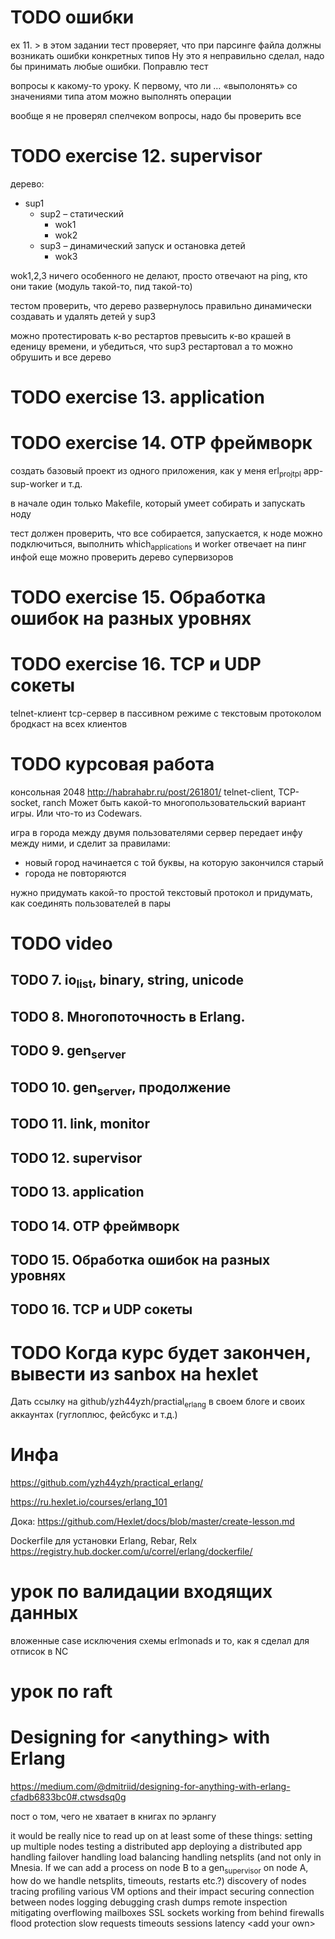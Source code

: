 * TODO ошибки
ex 11.
> в этом задании тест проверяет, что при парсинге файла должны возникать ошибки конкретных типов
Ну это я неправильно сделал, надо бы принимать любые ошибки. Поправлю тест

вопросы к какому-то уроку. К первому, что ли ...
«выполонять»
со значениями типа атом можно выполнять операции

вообще я не проверял спелчеком вопросы, надо бы проверить все



* TODO exercise 12. supervisor
дерево:
- sup1
  - sup2 -- статический
    - wok1
    - wok2
  - sup3 -- динамический запуск и остановка детей
    - wok3

wok1,2,3 ничего особенного не делают, просто отвечают на ping, кто они такие
(модуль такой-то, пид такой-то)

тестом проверить, что дерево развернулось правильно
динамически создавать и удалять детей у sup3

можно протестировать к-во рестартов
превысить к-во крашей в еденицу времени, и убедиться, что sup3 рестартовал
а то можно обрушить и все дерево



* TODO exercise 13. application



* TODO exercise 14. OTP фреймворк
создать базовый проект из одного приложения, как у меня erl_proj_tpl
app-sup-worker и т.д.

в начале один только Makefile, который умеет собирать и запускать ноду

тест должен проверить, что все собирается, запускается,
к ноде можно подключиться, выполнить which_applications
и worker отвечает на пинг инфой
еще можно проверить дерево супервизоров




* TODO exercise 15. Обработка ошибок на разных уровнях


* TODO exercise 16. TCP и UDP сокеты
  telnet-клиент
  tcp-сервер в пассивном режиме с текстовым протоколом
  бродкаст на всех клиентов


* TODO курсовая работа
  консольная 2048 http://habrahabr.ru/post/261801/
  telnet-client, TCP-socket, ranch
  Может быть какой-то многопользовательский вариант игры.
  Или что-то из Codewars.

  игра в города между двумя пользователями
  сервер передает инфу между ними, и сделит за правилами:
  - новый город начинается с той буквы, на которую закончился старый
  - города не повторяются
  нужно придумать какой-то простой текстовый протокол
  и придумать, как соединять пользователей в пары


* TODO video

** TODO 7. io_list, binary, string, unicode

** TODO 8. Многопоточность в Erlang.

** TODO 9. gen_server

** TODO 10. gen_server, продолжение

** TODO 11. link, monitor

** TODO 12. supervisor

** TODO 13. application

** TODO 14. OTP фреймворк

** TODO 15. Обработка ошибок на разных уровнях

** TODO 16. TCP и UDP сокеты


* TODO Когда курс будет закончен, вывести из sanbox на hexlet
  Дать ссылку на github/yzh44yzh/practial_erlang в своем блоге и своих аккаунтах (гуглоплюс, фейсбукс и т.д.)


* Инфа

https://github.com/yzh44yzh/practical_erlang/

https://ru.hexlet.io/courses/erlang_101

Дока:
https://github.com/Hexlet/docs/blob/master/create-lesson.md

Dockerfile для установки Erlang, Rebar, Relx
https://registry.hub.docker.com/u/correl/erlang/dockerfile/


* урок по валидации входящих данных
вложенные case
исключения
схемы
erlmonads
и то, как я сделал для отписок в NC


* урок по raft

* Designing for <anything> with Erlang
https://medium.com/@dmitriid/designing-for-anything-with-erlang-cfadb6833bc0#.ctwsdsq0g

пост о том, чего не хватает в книгах по эрлангу

it would be really nice to read up on at least some of these things:
    setting up multiple nodes
    testing a distributed app
    deploying a distributed app
    handling failover
    handling load balancing
    handling netsplits (and not only in Mnesia. If we can add a process on node B to a gen_supervisor on node A, how do we handle netsplits, timeouts, restarts etc.?)
    discovery of nodes
    tracing
    profiling
    various VM options and their impact
    securing connection between nodes
    logging
    debugging
    crash dumps
    remote inspection
    mitigating overflowing mailboxes
    SSL
    sockets
    working from behind firewalls
    flood protection
    slow requests
    timeouts
    sessions
    latency
    <add your own>
